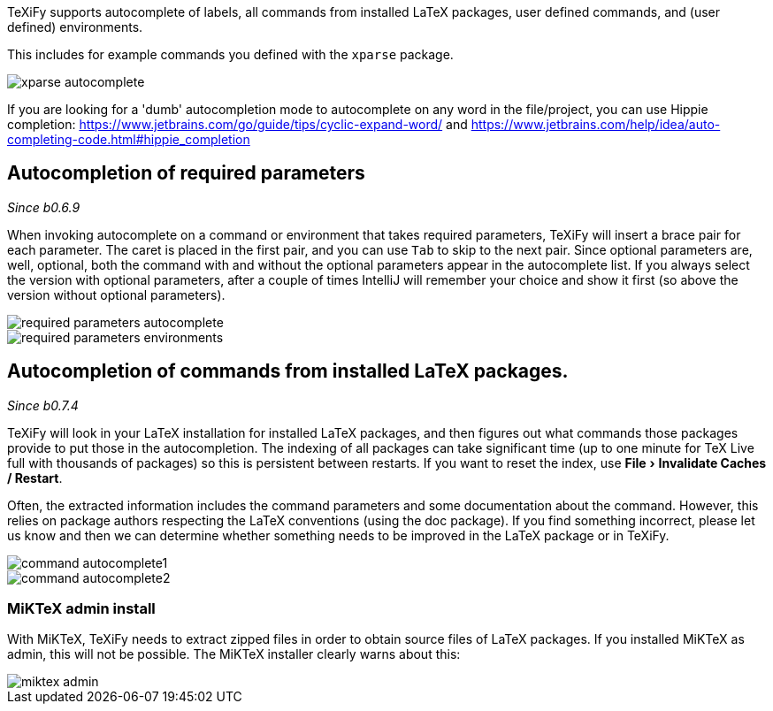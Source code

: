:experimental:

TeXiFy supports autocomplete of labels, all commands from installed LaTeX packages, user defined commands, and (user defined) environments.

This includes for example commands you defined with the `xparse` package.

image::https://raw.githubusercontent.com/wiki/Hannah-Sten/TeXiFy-IDEA/Writing/figures/xparse-autocomplete.png[]

If you are looking for a 'dumb' autocompletion mode to autocomplete on any word in the file/project, you can use Hippie completion: https://www.jetbrains.com/go/guide/tips/cyclic-expand-word/ and https://www.jetbrains.com/help/idea/auto-completing-code.html#hippie_completion

== Autocompletion of required parameters
_Since b0.6.9_

When invoking autocomplete on a command or environment that takes required parameters, TeXiFy will insert a brace pair for each parameter.
The caret is placed in the first pair, and you can use kbd:[Tab] to skip to the next pair.
Since optional parameters are, well, optional, both the command with and without the optional parameters appear in the autocomplete list.
If you always select the version with optional parameters, after a couple of times IntelliJ will remember your choice and show it first (so above the version without optional parameters).

[.float-group]
--
[.left]
image::https://raw.githubusercontent.com/wiki/Hannah-Sten/TeXiFy-IDEA/Writing/figures/required-parameters-autocomplete.gif[]
image::https://raw.githubusercontent.com/wiki/Hannah-Sten/TeXiFy-IDEA/Writing/figures/required-parameters-environments.gif[]
--

== Autocompletion of commands from installed LaTeX packages.
_Since b0.7.4_

TeXiFy will look in your LaTeX installation for installed LaTeX packages, and then figures out what commands those packages provide to put those in the autocompletion.
The indexing of all packages can take significant time (up to one minute for TeX Live full with thousands of packages) so this is persistent between restarts.
If you want to reset the index, use menu:File[Invalidate Caches / Restart].

Often, the extracted information includes the command parameters and some documentation about the command.
However, this relies on package authors respecting the LaTeX conventions (using the doc package).
If you find something incorrect, please let us know and then we can determine whether something needs to be improved in the LaTeX package or in TeXiFy.

image::https://raw.githubusercontent.com/wiki/Hannah-Sten/TeXiFy-IDEA/Writing/figures/command-autocomplete1.png[]
image::https://raw.githubusercontent.com/wiki/Hannah-Sten/TeXiFy-IDEA/Writing/figures/command-autocomplete2.png[]

=== MiKTeX admin install

With MiKTeX, TeXiFy needs to extract zipped files in order to obtain source files of LaTeX packages.
If you installed MiKTeX as admin, this will not be possible.
The MiKTeX installer clearly warns about this:

image::https://raw.githubusercontent.com/wiki/Hannah-Sten/TeXiFy-IDEA/Writing/figures/miktex-admin.PNG[]
